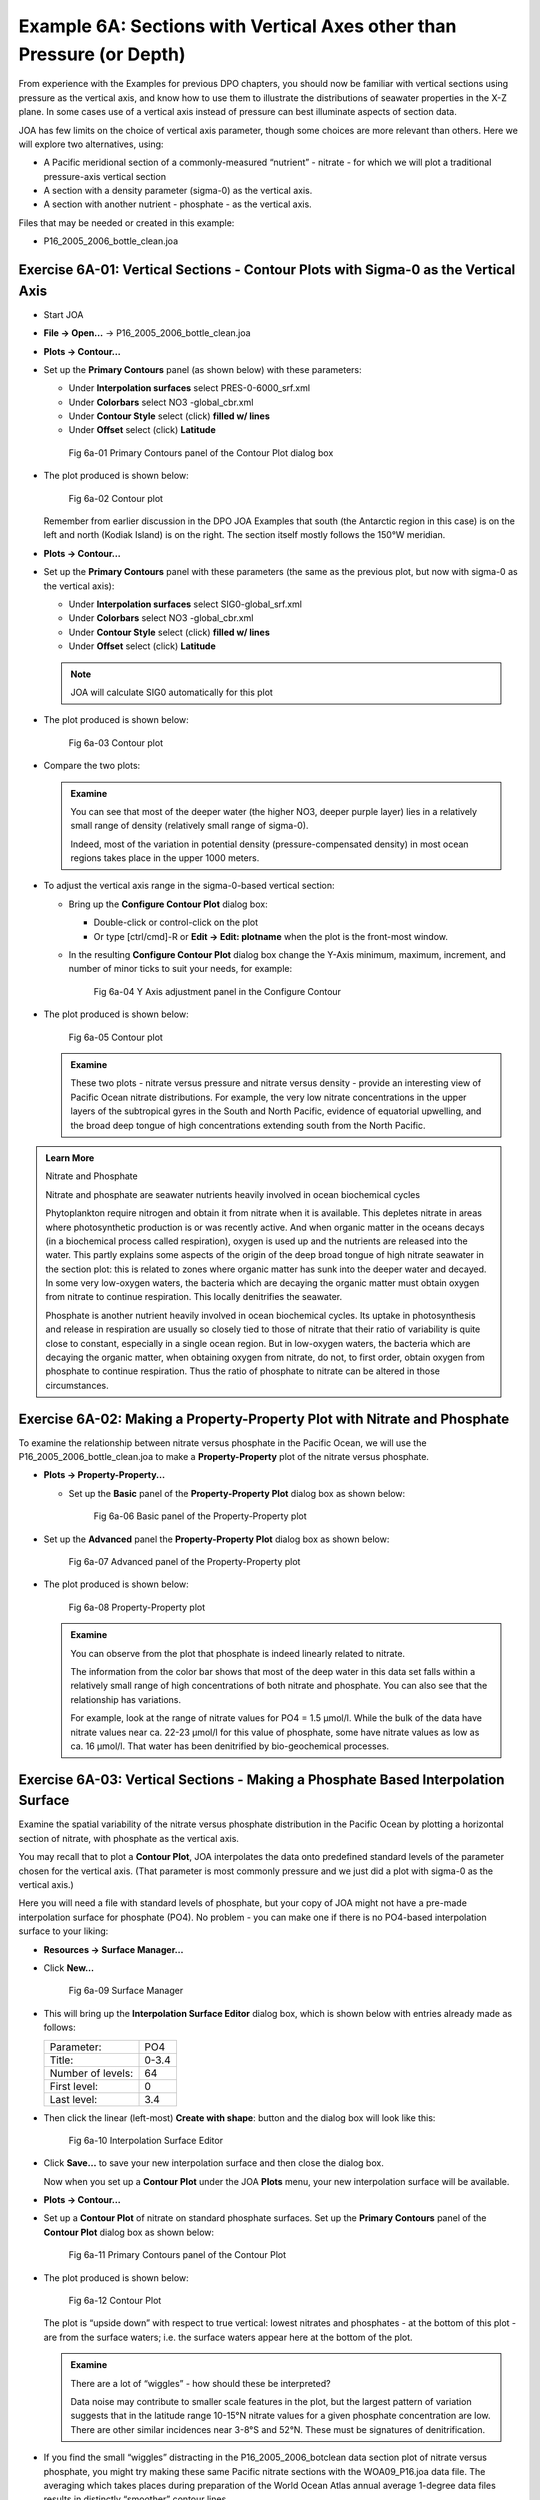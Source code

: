 Example 6A: Sections with Vertical Axes other than Pressure (or Depth)
======================================================================
From experience with the Examples for previous DPO chapters, you should now be familiar with vertical sections using pressure as the vertical axis, and know how to use them to illustrate the distributions of seawater properties in the X-Z plane. In some cases use of a vertical axis instead of pressure can best illuminate aspects of section data.

JOA has few limits on the choice of vertical axis parameter, though some choices are more relevant than others. Here we will explore two alternatives, using:

* A Pacific meridional section of a commonly-measured “nutrient” - nitrate - for which we will plot a traditional pressure-axis vertical section
* A section with a density parameter (sigma-0) as the vertical axis.
* A section with another nutrient - phosphate - as the vertical axis.

Files that may be needed or created in this example:

* P16_2005_2006_bottle_clean.joa

Exercise 6A-01: Vertical Sections - Contour Plots with Sigma-0 as the Vertical Axis
-----------------------------------------------------------------------------------
* Start JOA
* **File → Open…** → P16_2005_2006_bottle_clean.joa
* **Plots → Contour…**
* Set up the **Primary Contours** panel (as shown below) with these parameters:

  * Under **Interpolation surfaces** select PRES-0-6000_srf.xml
  * Under **Colorbars** select NO3 -global_cbr.xml
  * Under **Contour Style** select (click) **filled w/ lines**
  * Under **Offset** select (click) **Latitude**

  .. figure:: figures/fig6a-01.png

    Fig 6a-01 Primary Contours panel of the Contour Plot dialog box

* The plot produced is shown below:

  .. figure:: figures/fig6a-02.png

    Fig 6a-02 Contour plot

  Remember from earlier discussion in the DPO JOA Examples that south (the Antarctic region in this case) is on the left and north (Kodiak Island) is on the right. The section itself mostly follows the 150°W meridian.

* **Plots → Contour…**
* Set up the **Primary Contours** panel with these parameters (the same as the previous plot, but now with sigma-0 as the vertical axis):

  * Under **Interpolation surfaces** select SIG0-global_srf.xml
  * Under **Colorbars** select NO3 -global_cbr.xml
  * Under **Contour Style** select (click) **filled w/ lines**
  * Under **Offset** select (click) **Latitude**

  .. note::
    JOA will calculate SIG0 automatically for this plot

* The plot produced is shown below:

  .. figure:: figures/fig6a-03.png

    Fig 6a-03 Contour plot

* Compare the two plots:

  .. admonition:: Examine
    :class: tip
  
    You can see that most of the deeper water (the higher NO3, deeper purple layer) lies in a relatively small range of density (relatively small range of sigma-0).
  
    Indeed, most of the variation in potential density (pressure-compensated density) in most ocean regions takes place in the upper 1000 meters.

* To adjust the vertical axis range in the sigma-0-based vertical section:

  * Bring up the **Configure Contour Plot** dialog box:

    * Double-click or control-click on the plot
    * Or type [ctrl/cmd]-R or **Edit → Edit: plotname** when the plot is the front-most window.

  * In the resulting **Configure Contour Plot** dialog box change the Y-Axis minimum, maximum, increment, and number of minor ticks to suit your needs, for example:

    .. figure:: figures/fig6a-04.png

      Fig 6a-04 Y Axis adjustment panel in the Configure Contour

* The plot produced is shown below:

  .. figure:: figures/fig6a-05.png

    Fig 6a-05 Contour plot

  .. admonition:: Examine
    :class: tip

    These two plots - nitrate versus pressure and nitrate versus density - provide an interesting view of Pacific Ocean nitrate distributions.
    For example, the very low nitrate concentrations in the upper layers of the subtropical gyres in the South and North Pacific, evidence of equatorial upwelling, and the broad deep tongue of high concentrations extending south from the North Pacific.

.. admonition:: Learn More
  :class: seealso

  Nitrate and Phosphate

  Nitrate and phosphate are seawater nutrients heavily involved in ocean biochemical cycles

  Phytoplankton require nitrogen and obtain it from nitrate when it is available. This depletes nitrate in areas where photosynthetic production is or was recently active. And when organic matter in the oceans decays (in a biochemical process called respiration), oxygen is used up and the nutrients are released into the water. This partly explains some aspects of the origin of the deep broad tongue of high nitrate seawater in the section plot: this is related to zones where organic matter has sunk into the deeper water and decayed. In some very low-oxygen waters, the bacteria which are decaying the organic matter must obtain oxygen from nitrate to continue respiration. This locally denitrifies the seawater.

  Phosphate is another nutrient heavily involved in ocean biochemical cycles. Its uptake in photosynthesis and release in respiration are usually so closely tied to those of nitrate that their ratio of variability is quite close to constant, especially in a single ocean region. But in low-oxygen waters, the bacteria which are decaying the organic matter, when obtaining oxygen from nitrate, do not, to first order, obtain oxygen from phosphate to continue respiration. Thus the ratio of phosphate to nitrate can be altered in those circumstances.


Exercise 6A-02: Making a Property-Property Plot with Nitrate and Phosphate
--------------------------------------------------------------------------
To examine the relationship between nitrate versus phosphate in the Pacific Ocean, we will use the P16_2005_2006_bottle_clean.joa to make a **Property-Property** plot of the nitrate versus phosphate.

* **Plots → Property-Property...**

  * Set up the **Basic** panel of the **Property-Property Plot** dialog box as shown below:

    .. figure:: figures/fig6a-06.png

      Fig 6a-06 Basic panel of the Property-Property plot

* Set up the **Advanced** panel the **Property-Property Plot** dialog box as shown below:

  .. figure:: figures/fig6a-07.png

    Fig 6a-07 Advanced panel of the Property-Property plot

* The plot produced is shown below:

  .. figure:: figures/fig6a-08.png

    Fig 6a-08 Property-Property plot

  .. admonition:: Examine
    :class: tip

    You can observe from the plot that phosphate is indeed linearly related to nitrate.

    The information from the color bar shows that most of the deep water in this data set falls within a relatively small range of high concentrations of both nitrate and phosphate. You can also see that the relationship has variations.

    For example, look at the range of nitrate values for PO4 = 1.5 μmol/l. While the bulk of the data have nitrate values near ca. 22-23 μmol/l for this value of phosphate, some have nitrate values as low as ca. 16 μmol/l. That water has been denitrified by bio-geochemical processes.


Exercise 6A-03: Vertical Sections - Making a Phosphate Based Interpolation Surface
----------------------------------------------------------------------------------
Examine the spatial variability of the nitrate versus phosphate distribution in the Pacific Ocean by plotting a horizontal section of nitrate, with phosphate as the vertical axis.

You may recall that to plot a **Contour Plot**, JOA interpolates the data onto predefined standard levels of the parameter chosen for the vertical axis. (That parameter is most commonly pressure and we just did a plot with sigma-0 as the vertical axis.)

Here you will need a file with standard levels of phosphate, but your copy of JOA might not have a pre-made interpolation surface for phosphate (PO4). No problem - you can make one if there is no PO4-based interpolation surface to your liking:

* **Resources → Surface Manager…**
* Click **New…**

  .. figure:: figures/fig6a-09.png

    Fig 6a-09 Surface Manager

* This will bring up the **Interpolation Surface Editor** dialog box, which is shown below with entries already made as follows:

  +-------------------+-------+
  | Parameter:        | PO4   |
  +-------------------+-------+
  | Title:            | 0-3.4 |
  +-------------------+-------+
  | Number of levels: | 64    |
  +-------------------+-------+
  | First level:      | 0     |
  +-------------------+-------+
  | Last level:       | 3.4   |
  +-------------------+-------+

* Then click the linear (left-most) **Create with shape**: button and the dialog box will look like this:

  .. figure:: figures/fig6a-10.png

    Fig 6a-10 Interpolation Surface Editor

* Click **Save…** to save your new interpolation surface and then close the dialog box.

  Now when you set up a **Contour Plot** under the JOA **Plots** menu, your new interpolation surface will be available.

* **Plots → Contour…**
* Set up a **Contour Plot** of nitrate on standard phosphate surfaces. Set up the **Primary Contours** panel of the **Contour Plot** dialog box as shown below:

  .. figure:: figures/fig6a-11.png

    Fig 6a-11 Primary Contours panel of the Contour Plot

* The plot produced is shown below:

  .. figure:: figures/fig6a-12.png

    Fig 6a-12 Contour Plot

  The plot is “upside down” with respect to true vertical: lowest nitrates and phosphates - at the bottom of this plot - are from the surface waters; i.e. the surface waters appear here at the bottom of the plot.

  .. admonition:: Examine
    :class: tip

    There are a lot of “wiggles” - how should these be interpreted?

    Data noise may contribute to smaller scale features in the plot, but the largest pattern of variation suggests that in the latitude range 10-15°N nitrate values for a given phosphate concentration are low. There are other similar incidences near 3-8°S and 52°N. These must be signatures of denitrification.

* If you find the small “wiggles” distracting in the P16_2005_2006_botclean data section plot of nitrate versus phosphate, you might try making these same Pacific nitrate sections with the WOA09_P16.joa data file. The averaging which takes places during preparation of the World Ocean Atlas annual average 1-degree data files results in distinctly “smoother” contour lines.

  For example, here is the plot immediately above, but made with the WOA09_P16.joa data file:

  .. figure:: figures/fig6a-13.png

    Fig 6a-13 Contour Plot

  .. note::
    Recalling that in the Pacific there are deep extrema for each nutrient, and that here JOA was carrying out an interpolation, how did JOA handle the extrema? If, when setting up a Contour Plot, and after you have selected an interpolation surface, you click on the Interpolation Options… button, you will see in the resulting Interpolation Options dialog box two choices for Interpolation direction: Top down and Bottom up.

    When doing an interpolation, JOA chooses the first occurrence of each standard level it encounters. So when interpolating “top down” (default) onto phosphate surfaces in the Pacific, it finds the nitrate value at the deep phosphate surface on the top of the deep phosphate maximum. If the “bottom up” choice is selected, then it would find the nitrate value at the bottom of the deep phosphate maximum.


Exercise 6A-04: Vertical Sections - Making a Contour Section With the Mean Subtracted
-------------------------------------------------------------------------------------
Java OceanAtlas can also be used to calculate and plot the variations of a parameter from the mean (average). 
For example, when you are making a JOA **Contour** (vertical section) **Plot**, you can use the **Interpolation Options** dialog box to specify that along each standard level (in the case above, along each value of phosphate), that the mean value of the plotted property (nitrate in this case) should be calculated and subtracted from each data value. 
The resulting plot will then show the relative highs and lows of the plotted property on each level(on each standard surface).

* **File → Open…** → WOA05_P16.joa
* **Plots → Contour**
* Set up the **Primary Contours** panel of the **Contour Plot** dialog box as shown below:

  .. figure:: figures/fig6a-14.png

    Fig 6a-14 Primary Contours panel of the Contour Plot

* Click on the **Interpolation Options** button in this dialog box, and set up the **Interpolation Options** as shown below:

  .. note::
    To select all the stations in the data file, as shown below, you must click on the check-mark button just to the right of the list of stations.

  .. figure:: figures/fig6a-15.png

    Fig 6a-15 Interpolation Options panel

* When you click **OK** you will be back in the **Contour Plot** dialog box. Note that because you are now looking at differences from the mean, the default color/contour bar is no longer applicable. To fix it, you need to create a new color bar.
* First select the **Red-White-Blue-32** color bar under the **Create autoscale colorbar** sub-panel of the **Contour Plot** dialog box.
* Then click on the linear ramp in that same sub-panel. Your new color bar appears as shown below:

  .. figure:: figures/fig6a-16.png

    Fig 6a-16 Colorbars panel

* It is not centered on zero (oceanographically because there is some fairly depleted nitrate values in this data set). To center the new color bar on zero, double-click on the color bar to bring up the JOA **Colorbar Editor** dialog box
* Set up the dialog box as shown below and then click on the linear ramp after **Create with Shape**:

  .. figure:: figures/fig6a-17.png

    Fig 6a-17 Colorbar Editor panel

* Now when you click **OK**, your new zero-centered color bar will appear in the **Contour Plot** dialog box as shown below:

  .. figure:: figures/fig6a-18.png

    Fig 6a-18 Primary Contours panel of the Contour Plot dialog box

* And when you click on **Plot**, you should get this plot:

  .. figure:: figures/fig6a-19.png

    Fig 6a-19 Contour plot

This plot makes it relatively easy to pick out the zones with denitrified waters.
